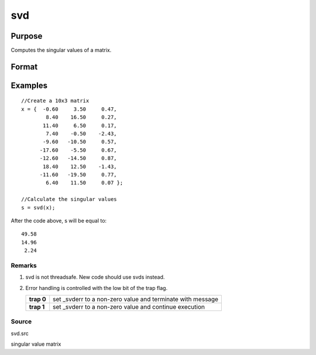 
svd
==============================================

Purpose
----------------
Computes the singular values of a matrix.

Format
----------------
.. function:: svd(x)

    :param x: NxP matrix whose singular values are to be computed.
    :type x: TODO

    :returns: s (*Mx1 vector*), where M = min(N,P), containing the
        singular values of x arranged in descending order.

Examples
----------------

::

    //Create a 10x3 matrix
    x = {  -0.60     3.50     0.47, 
            8.40    16.50     0.27,
           11.40     6.50     0.17,
            7.40    -0.50    -2.43,
           -9.60   -10.50     0.57,
          -17.60    -5.50     0.67,
          -12.60   -14.50     0.87,
           18.40    12.50    -1.43,
          -11.60   -19.50     0.77,
            6.40    11.50     0.07 };
    
    //Calculate the singular values
    s = svd(x);

After the code above, s will be equal to:

::

    49.58 
    14.96 
     2.24

Remarks
+++++++

#. svd is not threadsafe. New code should use svds instead.
#. Error handling is controlled with the low bit of the trap flag.

   +------------+-------------------------------------------------------------+
   | **trap 0** | set \_svderr to a non-zero value and terminate with message |
   +------------+-------------------------------------------------------------+
   | **trap 1** | set \_svderr to a non-zero value and continue execution     |
   +------------+-------------------------------------------------------------+

Source
++++++

svd.src

.. seealso:: Functions :func:`svd2`, :func:`svds`

singular value matrix
